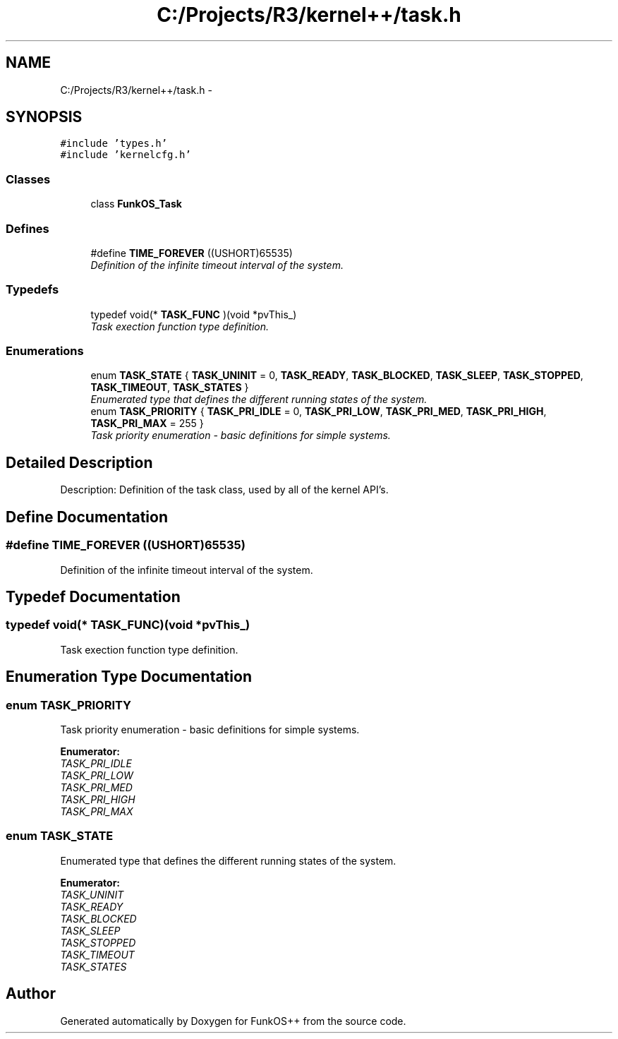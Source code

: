 .TH "C:/Projects/R3/kernel++/task.h" 3 "20 Mar 2010" "Version R3" "FunkOS++" \" -*- nroff -*-
.ad l
.nh
.SH NAME
C:/Projects/R3/kernel++/task.h \- 
.SH SYNOPSIS
.br
.PP
\fC#include 'types.h'\fP
.br
\fC#include 'kernelcfg.h'\fP
.br

.SS "Classes"

.in +1c
.ti -1c
.RI "class \fBFunkOS_Task\fP"
.br
.in -1c
.SS "Defines"

.in +1c
.ti -1c
.RI "#define \fBTIME_FOREVER\fP   ((USHORT)65535)"
.br
.RI "\fIDefinition of the infinite timeout interval of the system. \fP"
.in -1c
.SS "Typedefs"

.in +1c
.ti -1c
.RI "typedef void(* \fBTASK_FUNC\fP )(void *pvThis_)"
.br
.RI "\fITask exection function type definition. \fP"
.in -1c
.SS "Enumerations"

.in +1c
.ti -1c
.RI "enum \fBTASK_STATE\fP { \fBTASK_UNINIT\fP =  0, \fBTASK_READY\fP, \fBTASK_BLOCKED\fP, \fBTASK_SLEEP\fP, \fBTASK_STOPPED\fP, \fBTASK_TIMEOUT\fP, \fBTASK_STATES\fP }"
.br
.RI "\fIEnumerated type that defines the different running states of the system. \fP"
.ti -1c
.RI "enum \fBTASK_PRIORITY\fP { \fBTASK_PRI_IDLE\fP =  0, \fBTASK_PRI_LOW\fP, \fBTASK_PRI_MED\fP, \fBTASK_PRI_HIGH\fP, \fBTASK_PRI_MAX\fP =  255 }"
.br
.RI "\fITask priority enumeration - basic definitions for simple systems. \fP"
.in -1c
.SH "Detailed Description"
.PP 
Description: Definition of the task class, used by all of the kernel API's. 
.SH "Define Documentation"
.PP 
.SS "#define TIME_FOREVER   ((USHORT)65535)"
.PP
Definition of the infinite timeout interval of the system. 
.SH "Typedef Documentation"
.PP 
.SS "typedef void(* \fBTASK_FUNC\fP)(void *pvThis_)"
.PP
Task exection function type definition. 
.SH "Enumeration Type Documentation"
.PP 
.SS "enum \fBTASK_PRIORITY\fP"
.PP
Task priority enumeration - basic definitions for simple systems. 
.PP
\fBEnumerator: \fP
.in +1c
.TP
\fB\fITASK_PRI_IDLE \fP\fP
.TP
\fB\fITASK_PRI_LOW \fP\fP
.TP
\fB\fITASK_PRI_MED \fP\fP
.TP
\fB\fITASK_PRI_HIGH \fP\fP
.TP
\fB\fITASK_PRI_MAX \fP\fP

.SS "enum \fBTASK_STATE\fP"
.PP
Enumerated type that defines the different running states of the system. 
.PP
\fBEnumerator: \fP
.in +1c
.TP
\fB\fITASK_UNINIT \fP\fP
.TP
\fB\fITASK_READY \fP\fP
.TP
\fB\fITASK_BLOCKED \fP\fP
.TP
\fB\fITASK_SLEEP \fP\fP
.TP
\fB\fITASK_STOPPED \fP\fP
.TP
\fB\fITASK_TIMEOUT \fP\fP
.TP
\fB\fITASK_STATES \fP\fP

.SH "Author"
.PP 
Generated automatically by Doxygen for FunkOS++ from the source code.
